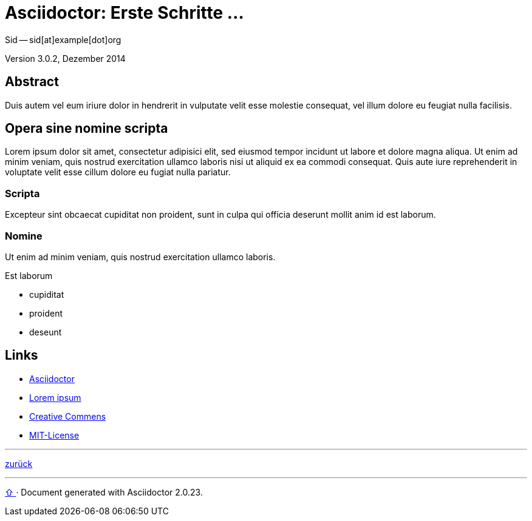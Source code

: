 = Asciidoctor: Erste Schritte &hellip; 
Sid -- sid[at]example[dot]org

Version 3.0.2, Dezember 2014

:icons:
:Author Initials: sid
:creativecommons-url: http://creativecommons.org/licenses/by-sa/4.0/deed.de
:mit-url:             http://opensource.org/licenses/mit-license.php
:ubuntu-url:          http://www.ubuntu.com/ 

:asciidoctor-url:     http://asciidoctor.org/


== Abstract
Duis autem vel eum iriure dolor in hendrerit in vulputate velit esse 
molestie consequat, vel illum dolore eu feugiat nulla facilisis.


== Opera sine nomine scripta
Lorem ipsum dolor sit amet, consectetur adipisici elit, 
sed eiusmod tempor incidunt ut labore et dolore magna aliqua. 
Ut enim ad minim veniam, quis nostrud exercitation ullamco laboris 
nisi ut aliquid ex ea commodi consequat. Quis aute iure reprehenderit 
in voluptate velit esse cillum dolore eu fugiat nulla pariatur. 


=== Scripta
Excepteur sint obcaecat cupiditat non proident, sunt in culpa 
qui officia deserunt mollit anim id est laborum.


=== Nomine 
Ut enim ad minim veniam, quis nostrud exercitation ullamco laboris.

.Est laborum
- cupiditat
- proident
- deseunt


== Links
* {asciidoctor-url}[Asciidoctor]
* http://la.wikisource.org/wiki/Lorem_ipsum[Lorem ipsum]
* {creativecommons-url}[Creative Commens]
* {mit-url}[MIT-License]

'''
link:asciidoc.html#_beispiel[zurück]




'''
 
+++
<a href="#top" title="zum Seitenanfang">
  <span>&#8679;</span> 
</a>
+++
[small]#&middot; Document generated with Asciidoctor {asciidoctor-version}.#

